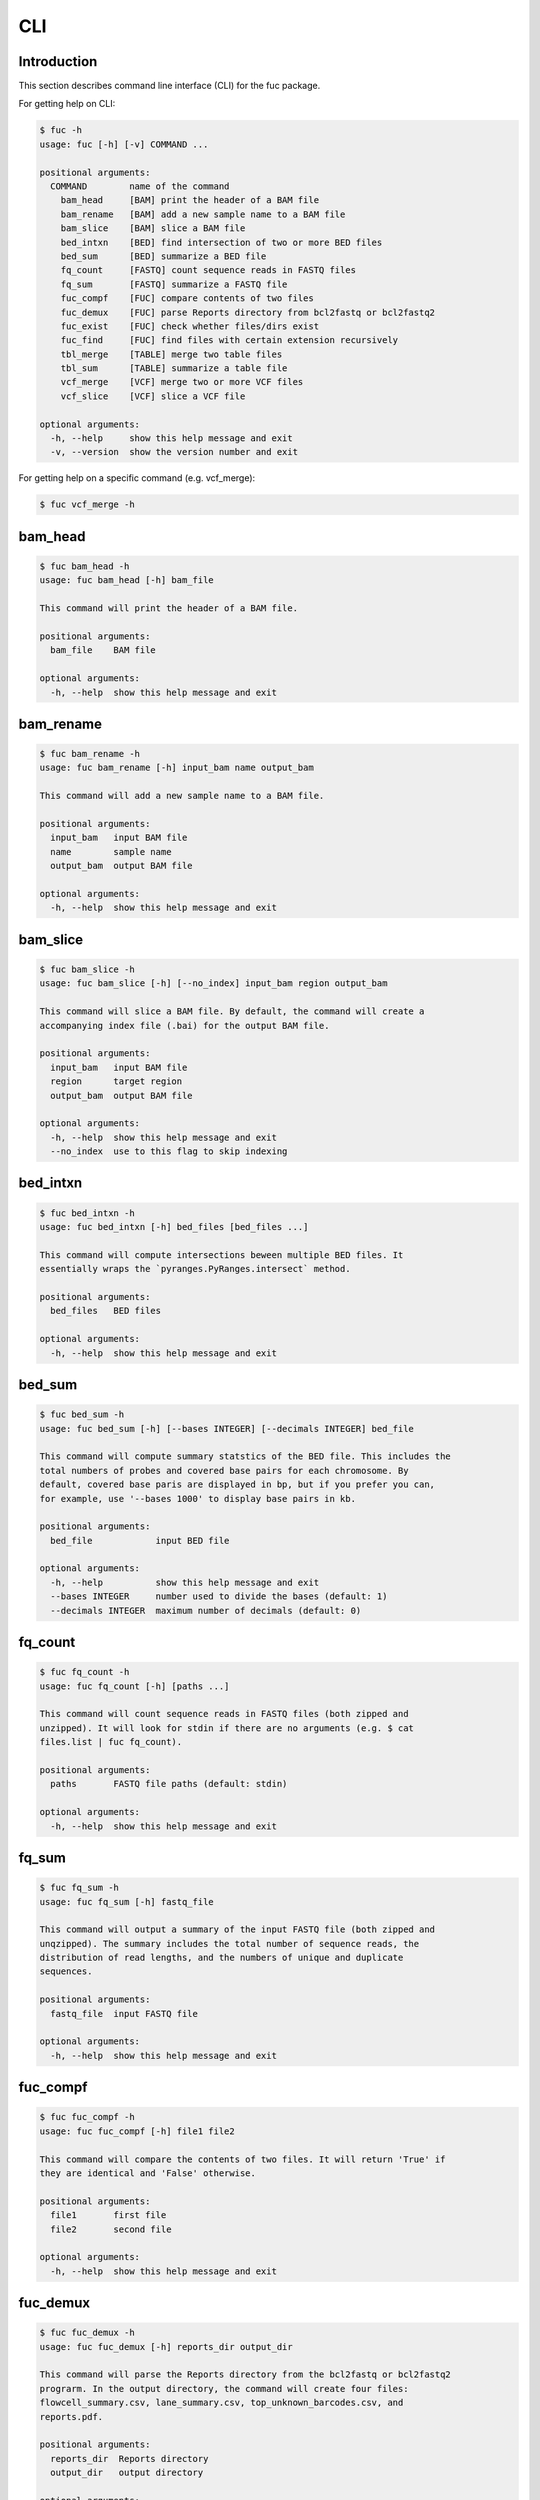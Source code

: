 ..
   This file was automatically generated by docs/create.py.

CLI
***

Introduction
============

This section describes command line interface (CLI) for the fuc package.

For getting help on CLI:

.. code-block:: console

   $ fuc -h
   usage: fuc [-h] [-v] COMMAND ...
   
   positional arguments:
     COMMAND        name of the command
       bam_head     [BAM] print the header of a BAM file
       bam_rename   [BAM] add a new sample name to a BAM file
       bam_slice    [BAM] slice a BAM file
       bed_intxn    [BED] find intersection of two or more BED files
       bed_sum      [BED] summarize a BED file
       fq_count     [FASTQ] count sequence reads in FASTQ files
       fq_sum       [FASTQ] summarize a FASTQ file
       fuc_compf    [FUC] compare contents of two files
       fuc_demux    [FUC] parse Reports directory from bcl2fastq or bcl2fastq2
       fuc_exist    [FUC] check whether files/dirs exist
       fuc_find     [FUC] find files with certain extension recursively
       tbl_merge    [TABLE] merge two table files
       tbl_sum      [TABLE] summarize a table file
       vcf_merge    [VCF] merge two or more VCF files
       vcf_slice    [VCF] slice a VCF file
   
   optional arguments:
     -h, --help     show this help message and exit
     -v, --version  show the version number and exit

For getting help on a specific command (e.g. vcf_merge):

.. code-block:: console

   $ fuc vcf_merge -h

bam_head
========

.. code-block:: console

   $ fuc bam_head -h
   usage: fuc bam_head [-h] bam_file
   
   This command will print the header of a BAM file.
   
   positional arguments:
     bam_file    BAM file
   
   optional arguments:
     -h, --help  show this help message and exit

bam_rename
==========

.. code-block:: console

   $ fuc bam_rename -h
   usage: fuc bam_rename [-h] input_bam name output_bam
   
   This command will add a new sample name to a BAM file.
   
   positional arguments:
     input_bam   input BAM file
     name        sample name
     output_bam  output BAM file
   
   optional arguments:
     -h, --help  show this help message and exit

bam_slice
=========

.. code-block:: console

   $ fuc bam_slice -h
   usage: fuc bam_slice [-h] [--no_index] input_bam region output_bam
   
   This command will slice a BAM file. By default, the command will create a
   accompanying index file (.bai) for the output BAM file.
   
   positional arguments:
     input_bam   input BAM file
     region      target region
     output_bam  output BAM file
   
   optional arguments:
     -h, --help  show this help message and exit
     --no_index  use to this flag to skip indexing

bed_intxn
=========

.. code-block:: console

   $ fuc bed_intxn -h
   usage: fuc bed_intxn [-h] bed_files [bed_files ...]
   
   This command will compute intersections beween multiple BED files. It
   essentially wraps the `pyranges.PyRanges.intersect` method.
   
   positional arguments:
     bed_files   BED files
   
   optional arguments:
     -h, --help  show this help message and exit

bed_sum
=======

.. code-block:: console

   $ fuc bed_sum -h
   usage: fuc bed_sum [-h] [--bases INTEGER] [--decimals INTEGER] bed_file
   
   This command will compute summary statstics of the BED file. This includes the
   total numbers of probes and covered base pairs for each chromosome. By
   default, covered base paris are displayed in bp, but if you prefer you can,
   for example, use '--bases 1000' to display base pairs in kb.
   
   positional arguments:
     bed_file            input BED file
   
   optional arguments:
     -h, --help          show this help message and exit
     --bases INTEGER     number used to divide the bases (default: 1)
     --decimals INTEGER  maximum number of decimals (default: 0)

fq_count
========

.. code-block:: console

   $ fuc fq_count -h
   usage: fuc fq_count [-h] [paths ...]
   
   This command will count sequence reads in FASTQ files (both zipped and
   unzipped). It will look for stdin if there are no arguments (e.g. $ cat
   files.list | fuc fq_count).
   
   positional arguments:
     paths       FASTQ file paths (default: stdin)
   
   optional arguments:
     -h, --help  show this help message and exit

fq_sum
======

.. code-block:: console

   $ fuc fq_sum -h
   usage: fuc fq_sum [-h] fastq_file
   
   This command will output a summary of the input FASTQ file (both zipped and
   unqzipped). The summary includes the total number of sequence reads, the
   distribution of read lengths, and the numbers of unique and duplicate
   sequences.
   
   positional arguments:
     fastq_file  input FASTQ file
   
   optional arguments:
     -h, --help  show this help message and exit

fuc_compf
=========

.. code-block:: console

   $ fuc fuc_compf -h
   usage: fuc fuc_compf [-h] file1 file2
   
   This command will compare the contents of two files. It will return 'True' if
   they are identical and 'False' otherwise.
   
   positional arguments:
     file1       first file
     file2       second file
   
   optional arguments:
     -h, --help  show this help message and exit

fuc_demux
=========

.. code-block:: console

   $ fuc fuc_demux -h
   usage: fuc fuc_demux [-h] reports_dir output_dir
   
   This command will parse the Reports directory from the bcl2fastq or bcl2fastq2
   prograrm. In the output directory, the command will create four files:
   flowcell_summary.csv, lane_summary.csv, top_unknown_barcodes.csv, and
   reports.pdf.
   
   positional arguments:
     reports_dir  Reports directory
     output_dir   output directory
   
   optional arguments:
     -h, --help   show this help message and exit

fuc_exist
=========

.. code-block:: console

   $ fuc fuc_exist -h
   usage: fuc fuc_exist [-h] [paths ...]
   
   This command will check whether files/dirs exist. It will return 'True' if
   they exist and 'False' otherwise. The command will look for stdin if there are
   no arguments (e.g. $ cat files.list | fuc fuc_exist).
   
   positional arguments:
     paths       file/dir paths (default: stdin)
   
   optional arguments:
     -h, --help  show this help message and exit

fuc_find
========

.. code-block:: console

   $ fuc fuc_find -h
   usage: fuc fuc_find [-h] path extension
   
   This command will recursively find files with a certain extension -- such as
   '.txt' and '.vcf' -- within the given directory and return their absolute
   paths.
   
   positional arguments:
     path        directory path
     extension   extension
   
   optional arguments:
     -h, --help  show this help message and exit

tbl_merge
=========

.. code-block:: console

   $ fuc tbl_merge -h
   usage: fuc tbl_merge [-h] [--how TEXT] [--on TEXT [TEXT ...]]
                        [--left_delimiter TEXT] [--right_delimiter TEXT]
                        [--output_delimiter TEXT]
                        left_file right_file
   
   This command will merge two table files using one or more shared columns. This
   essentially wraps the `pandas.DataFrame.merge` method.
   
   positional arguments:
     left_file             left table file
     right_file            right table file
   
   optional arguments:
     -h, --help            show this help message and exit
     --how TEXT            type of merge to be performed ['left', 'right',
                           'outer', 'inner', 'cross'] (default: 'inner')
     --on TEXT [TEXT ...]  column names to join on
     --left_delimiter TEXT
                           left delimiter (default: '\t')
     --right_delimiter TEXT
                           right delimiter (default: '\t')
     --output_delimiter TEXT
                           output delimiter (default: '\t')

tbl_sum
=======

.. code-block:: console

   $ fuc tbl_sum -h
   usage: fuc tbl_sum [-h] [--delimiter TEXT] [--skiprows TEXT]
                      [--na_values TEXT [TEXT ...]] [--keep_default_na]
                      [--query TEXT] [--columns TEXT [TEXT ...]]
                      table_file
   
   This command will summarize a table file. It essentially wraps the
   `pandas.Series.describe` and `pandas.Series.value_counts` methods.
   
   positional arguments:
     table_file            table file
   
   optional arguments:
     -h, --help            show this help message and exit
     --delimiter TEXT      delimiter (default: '\t')
     --skiprows TEXT       comma-separated line numbers to skip (0-indexed) or
                           number of lines to skip at the start of the file (e.g.
                           `--skiprows 1,` will skip the second line, `--skiprows
                           2,4` will skip the third and fifth lines, and
                           `--skiprows 10` will skip the first 10 lines)
     --na_values TEXT [TEXT ...]
                           additional strings to recognize as NA/NaN (by default,
                           the following values are interpreted as NaN: '',
                           '#N/A', '#N/A N/A', '#NA', '-1.#IND', '-1.#QNAN',
                           '-NaN', '-nan', '1.#IND', '1.#QNAN', '<NA>', 'N/A',
                           'NA', 'NULL', 'NaN', 'n/a', 'nan', 'null')
     --keep_default_na     whether or not to include the default NaN values when
                           parsing the data (see `pandas.read_table` for details)
     --query TEXT          query the columns of a pandas.DataFrame with a boolean
                           expression (e.g. `--query "A == 'yes'"`)
     --columns TEXT [TEXT ...]
                           columns to be summarized (by default, all columns will
                           be included)

vcf_merge
=========

.. code-block:: console

   $ fuc vcf_merge -h
   usage: fuc vcf_merge [-h] [--how TEXT] [--format TEXT] [--sort] [--collapse]
                        vcf_files [vcf_files ...]
   
   This command will merge multiple VCF files (both zipped and unzipped). By
   default, only the GT subfield of the FORMAT field will be included in the
   merged VCF. Use '--format' to include additional FORMAT subfields such as AD
   and DP.
   
   positional arguments:
     vcf_files      VCF files
   
   optional arguments:
     -h, --help     show this help message and exit
     --how TEXT     type of merge as defined in `pandas.DataFrame.merge`
                    (default: 'inner')
     --format TEXT  FORMAT subfields to be retained (e.g. 'GT:AD:DP') (default:
                    'GT')
     --sort         use this flag to turn off sorting of records (default: True)
     --collapse     use this flag to collapse duplicate records (default: False)

vcf_slice
=========

.. code-block:: console

   $ fuc vcf_slice -h
   usage: fuc vcf_slice [-h] [--start INTEGER] [--end INTEGER] vcf_file chrom
   
   This command will slice a VCF file (both zipped and unzipped).
   
   positional arguments:
     vcf_file         VCF file
     chrom            chromosome
   
   optional arguments:
     -h, --help       show this help message and exit
     --start INTEGER  start position
     --end INTEGER    end position

